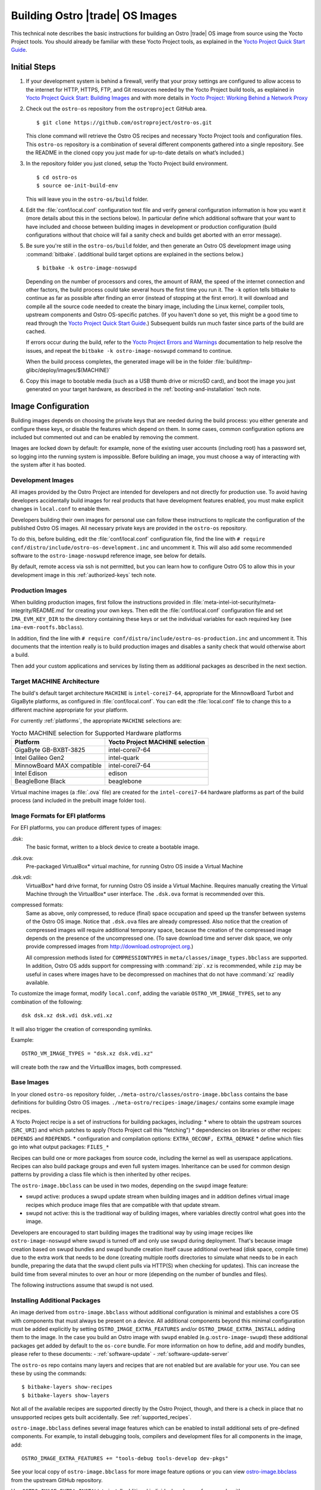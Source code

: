 .. _Building Images:

Building Ostro |trade| OS Images
################################

This technical note describes the basic instructions for building an Ostro |trade| OS image
from source using the Yocto Project tools.  You should already be familiar with these Yocto
Project tools, as explained in the `Yocto Project Quick Start Guide`_. 

.. _`Yocto Project Quick Start Guide`: http://www.yoctoproject.org/docs/current/yocto-project-qs/yocto-project-qs.html

Initial Steps
=============

#. If your development system is behind a firewall, verify that your proxy settings are configured 
   to allow access to the internet for HTTP, HTTPS, FTP, and Git resources needed by 
   the Yocto Project build tools, as  explained in `Yocto Project Quick Start: Building Images`_ 
   and with more details in `Yocto Project: Working Behind a Network Proxy`_

#. Check out the ``ostro-os`` repository from the ``ostroproject`` GitHub area.  ::

   $ git clone https://github.com/ostroproject/ostro-os.git

   This clone command will retrieve the Ostro OS recipes
   and necessary Yocto Project tools and configuration files.  This ``ostro-os`` repository is a 
   combination of several different components gathered into a single repository. See the README 
   in the cloned copy you just made for up-to-date details on what’s included.)
#. In the repository folder you just cloned, setup the Yocto Project build environment. ::

   $ cd ostro-os
   $ source oe-init-build-env

   This will leave you in the ``ostro-os/build`` folder.

#. Edit the :file:`conf/local.conf` configuration text file and verify general configuration information is
   how you want it (more details about this in the sections below). In particular define which additional
   software that your want to have included and choose between building images in development or
   production configuration (build configurations without that choice will fail a sanity check and
   builds get aborted with an error message).

#. Be sure you're still in the ``ostro-os/build`` folder, and then generate an Ostro OS development 
   image using :command:`bitbake`. (additional build target options are explained
   in the sections below.) ::

   $ bitbake -k ostro-image-noswupd

   Depending on the number of processors and cores, the amount of RAM, the speed of the internet connection and
   other factors, the build process could take several hours the first time you run it. The ``-k`` option tells
   bitbake to continue as far as possible after finding an error (instead of stopping at the first error).
   It will download and compile all the source code needed to create the binary image, including the Linux kernel, 
   compiler tools, upstream components and Ostro OS-specific patches.  (If you haven't 
   done so yet, this might be a good time to read through 
   the `Yocto Project Quick Start Guide`_.) Subsequent builds
   run much faster since parts of the build are cached. 
          
   If errors occur during the build, refer to the `Yocto Project Errors and Warnings`_ documentation to help 
   resolve the issues, and repeat the ``bitbake -k ostro-image-noswupd`` command to continue.
   
   When the build process completes, the generated image will be in the folder 
   :file:`build/tmp-glibc/deploy/images/$(MACHINE)`

#. Copy this image to bootable media (such as a USB thumb drive or microSD card), and 
   boot the image you just generated on your target hardware, 
   as described in the :ref:`booting-and-installation` tech note.

.. _`Yocto Project Errors and Warnings`: http://www.yoctoproject.org/docs/current/mega-manual/mega-manual.html#ref-qa-checks
.. _`Yocto Project Quick Start: Building Images`: http://www.yoctoproject.org/docs/current/yocto-project-qs/yocto-project-qs.html#qs-building-images
.. _`Yocto Project: Working Behind a Network Proxy`: https://wiki.yoctoproject.org/wiki/Working_Behind_a_Network_Proxy


Image Configuration
===================

Building images depends on choosing the private keys that are needed
during the build process: you either generate and configure
these keys, or disable the features which depend on them. In some cases,
common configuration options are included but commented out and can
be enabled by removing the comment.

Images are locked down by default: for example, none of
the existing user accounts (including root) has a password set, so
logging into the running system is impossible. Before building an image,
you must choose a way of interacting with the system after it has booted.

.. NOTE: this section introduces the difference between development and production
   images first because it is a choice that must be made before building. Choosing
   architecture, image format and image content are more important than optional
   build tweaks (sstate, removal of old images), so those come last.


Development Images
------------------

All images provided by the Ostro Project are intended for
developers and not directly for production use. To avoid having developers
accidentally build images for real products that have development
features enabled, you must make explicit changes in ``local.conf`` to
enable them.

Developers building their own images for personal use can follow these
instructions to replicate the configuration of the published Ostro OS images. All necessary
private keys are provided in the ``ostro-os`` repository.

To do this, before building,  edit the :file:`conf/local.conf` configuration file,
find the line
with ``# require conf/distro/include/ostro-os-development.inc`` and
uncomment it. This will also add some recommended software to the ``ostro-image-noswupd``
reference image, see below for details.

By default, remote access via ssh is not permitted, but you can learn how to configure
Ostro OS to allow this in your development image in this :ref:`authorized-keys` tech note.

Production Images
-----------------

When building production images, first follow the instructions
provided in :file:`meta-intel-iot-security/meta-integrity/README.md` for creating your own
keys. Then edit the :file:`conf/local.conf` configuration file and
set ``IMA_EVM_KEY_DIR`` to the directory containing
these keys or set the individual variables for each required
key (see ``ima-evm-rootfs.bbclass``).

In addition, find the line
with ``# require conf/distro/include/ostro-os-production.inc`` and
uncomment it. This documents that the intention really is to build
production images and disables a sanity check that would otherwise
abort a build.

Then add your custom applications and services by listing them as
additional packages as described in the next section.


Target MACHINE Architecture
----------------------------

The build's default target architecture ``MACHINE`` is ``intel-corei7-64``, appropriate for the
MinnowBoard Turbot and GigaByte platforms, 
as configured in :file:`conf/local.conf`. 
You can edit the :file:`local.conf` file to change this to a different machine appropriate for your platform. 

For currently :ref:`platforms`, the appropriate ``MACHINE`` selections are:

.. table:: Yocto MACHINE selection for Supported Hardware platforms

    ==========================  ====================================
    Platform                    Yocto Project MACHINE selection
    ==========================  ====================================
    GigaByte GB-BXBT-3825       intel-corei7-64
    Intel Galileo Gen2          intel-quark
    MinnowBoard MAX compatible  intel-corei7-64
    Intel Edison                edison
    BeagleBone Black            beaglebone
    ==========================  ====================================

Virtual machine images (a :file:`.ova` file) are created for the ``intel-corei7-64``  hardware platforms as part 
of the build process (and included in the prebuilt image folder too).


Image Formats for EFI platforms
-------------------------------

For EFI platforms, you can produce different types of images:

.dsk:
    The basic format, written to a block device to create a bootable image.

.dsk.ova:
    Pre-packaged VirtualBox* virtual machine, for running Ostro OS inside
    a Virtual Machine

.dsk.vdi:
    VirtualBox* hard drive format, for running Ostro OS inside a Virtual 
    Machine. Requires manually creating the Virtual Machine through the
    VirtualBox* user interface. The ``.dsk.ova`` format is recommended over
    this.


compressed formats:
    Same as above, only compressed, to reduce (final) space occupation
    and speed up the transfer between systems of the Ostro OS image.
    Notice that ``.dsk.ova`` files are already compressed.
    Also notice that the creation of compressed images will require additional
    temporary space, because the creation of the compressed image depends
    on the presence of the uncompressed one.  (To save download time and
    server disk space, we only provide compressed images
    from http://download.ostroproject.org.)

    All compression methods listed for ``COMPRESSIONTYPES`` in
    ``meta/classes/image_types.bbclass`` are supported. In addition,
    Ostro OS adds support for compressing with :command:`zip`. ``xz``
    is recommended, while ``zip`` may be useful in cases where images
    have to be decompressed on machines that do not have :command:`xz`
    readily available.

To customize the image format, modify ``local.conf``, adding the variable
``OSTRO_VM_IMAGE_TYPES``, set to any combination of the following::

    dsk dsk.xz dsk.vdi dsk.vdi.xz

It will also trigger the creation of corresponding symlinks.

Example::

    OSTRO_VM_IMAGE_TYPES = "dsk.xz dsk.vdi.xz"

will create both the raw and the VirtualBox images, both compressed.


Base Images
-----------

In your cloned ``ostro-os`` repository folder, ``./meta-ostro/classes/ostro-image.bbclass``
contains the base definitions for building Ostro OS images. ``./meta-ostro/recipes-image/images/``
contains some example image recipes.

A Yocto Project recipe is a set of instructions for building packages, including:
* where to obtain the upstream sources (``SRC_URI``) and which patches to apply (Yocto Project call this "fetching")
* dependencies on libraries or other recipes: ``DEPENDS`` and ``RDEPENDS``.
* configuration and compilation options: ``EXTRA_OECONF, EXTRA_OEMAKE``
* define which files go into what output packages: ``FILES_*``

Recipes can build one or more packages from source code, including the kernel as well as userspace applications.
Recipes can also build package groups and even full system images. Inheritance can be used for 
common design patterns by providing a class file which is then inherited by other recipes.


The ``ostro-image.bbclass`` can be used in two modes, depending on the ``swupd`` image feature:

* swupd active: produces a swupd update stream when building images and in
  addition defines virtual image recipes which produce image files that are
  compatible with that update stream.
* swupd not active: this is the traditional way of building images, where
  variables directly control what goes into the image.

Developers are encouraged to start building images the traditional way
by using image recipes like ``ostro-image-noswupd`` where swupd is
turned off and only use swupd during deployment. 
That's because image creation based on swupd bundles and swupd bundle
creation itself cause additional overhead (disk space, compile time)
due to the extra work that needs to be done (creating multiple rootfs
directories to simulate what needs to be in each bundle, preparing the
data that the swupd client pulls via HTTP(S) when checking for
updates). This can increase the build time from several minutes to
over an hour or more (depending on the number of bundles and files).

The following instructions assume that swupd is not used.

.. TODO: document how to configure swupd once it is better understood
   and tested.

.. TODO: document how to create custom image recipes based on ostro-image.bbclass.

.. _`ostro-image.bbclass`: https://github.com/ostroproject/meta-ostro/blob/master/meta-ostro/classes/ostro-image.bbclass

Installing Additional Packages
------------------------------

An image derived from ``ostro-image.bbclass`` without additional
configuration is minimal and establishes a core OS with components
that must always be present on a device. All additional components beyond
this minimal configuration must be added explicitly by setting
``OSTRO_IMAGE_EXTRA_FEATURES`` and/or ``OSTRO_IMAGE_EXTRA_INSTALL`` adding them
to the image. In the case you build an Ostro image with ``swupd`` enabled
(e.g.:``ostro-image-swupd``) these additional packages get added by default to the
``os-core`` bundle. For more information on how to define, add and modify bundles,
please refer to these documents:
- :ref:`software-update`
- :ref:`software-update-server`

The ``ostro-os`` repo contains many layers and recipes that are not enabled
but are available for your use. You can see these by using the commands::

   $ bitbake-layers show-recipes
   $ bitbake-layers show-layers

Not all of the available recipes are supported directly by the Ostro
Project, though, and there is a check in place that no unsupported
recipes gets built accidentally. See :ref:`supported_recipes`.

``ostro-image.bbclass`` defines several image features which can be enabled
to install additional sets of pre-defined components. For example, to install debugging
tools, compilers and development files for all components in the image, add::

    OSTRO_IMAGE_EXTRA_FEATURES += "tools-debug tools-develop dev-pkgs"

See your local copy of ``ostro-image.bbclass`` for more image feature options or
you can view `ostro-image.bbclass`_ from the upstream GitHub repository.

Use ``OSTRO_IMAGE_EXTRA_INSTALL`` to install additional individual packages,
for example with::

    OSTRO_IMAGE_EXTRA_INSTALL += "strace"

Alternatively, ``CORE_IMAGE_EXTRA_INSTALL`` can also be used. The
difference is that this will also affect the initramfs images, which is
often not intended.

The example ``ostro-image-noswupd`` is defined such that its default
content corresponds to ``ostro-image-swupd``. It is possible to
reconfigure it so that it matches ``ostro-image-swupd-dev``::

    OSTRO_IMAGE_NOSWUPD_EXTRA_FEATURES_append = "${OSTRO_IMAGE_FEATURES_DEV}"
    OSTRO_IMAGE_NOSWUPD_EXTRA_INSTALL_append = "${OSTRO_IMAGE_INSTALL_DEV}"


Adding a Custom Layer in Ostro OS
---------------------------------

.. _`Creating Your Own Layer`: http://www.yoctoproject.org/docs/current/mega-manual/mega-manual.html#creating-your-own-layer
.. _`Open Embedded Layers Index`:  http://layers.openembedded.org/layerindex/branch/master/layers/

The Yocto Project documentation explains the steps you'd follow for `Creating Your Own Layer`_. 

#. Within your
   cloned copy of ``ostro-os``, here's how you can easily add a custom layer into your Ostro OS build::

      $ git clone <meta-custom-layer-name>     # clone the git repo for your custom layer 
      $ source oe-init-build-env               # initialize the build environment 

#. Use the ``bitbake-layers`` command to manipulate the ``bblayers.conf`` file for you::

     $ bitbake-layers add-layer meta-custom-layer-name 
     $ bitbake-layers show-layers                        # verify bitbake sees the layer

   or alternatively, you can manually edit your ``conf/bblayers.conf`` file and add a line to add the layer::

      BBLAYERS += "/PATH/TO/LAYERS/meta-custom-layer-name"

#. If this new layer depends on others that aren't already included in the build, you'll 
   need to add additional ``BBLAYERS += "..."`` lines (either manually or by using
   the ``bitbake-layers add-layer`` command)

#. Add this to the end of your ``conf/local.conf`` file::

      OSTRO_IMAGE_EXTRA_INSTALL += "one or more recipes from custom-layer-name"

#. And with that, we're ready to do a build::

   $ bitbake -k ostro-image-noswupd       # for example

If errors occur during the build, refer to the `Yocto Project Errors and Warnings`_ documentation to help 
resolve the issues, and repeat the ``bitbake -k ostro-image-noswupd`` command to continue.

.. _supported_recipes:

Whitelisting a Recipe
---------------------

The `Open Embedded Layers Index`_ is a database that's searchable by layer and recipe name.  For example
if you wanted to add ``opencv`` (open computer vision layer) you can find the recipe there and also a list
of other layers it depends on.

Only specific recipes from the layers in meta-openembedded are
supported in combination with Ostro OS, even though all of
meta-openembedded gets imported into the ``ostro-os`` combined repository. 
Ostro OS maintains a list of these supported recipes in the
`meta-ostro/conf/distro/include/ostro-supported-recipes.txt` file.

To use recipes from meta-openembedded or any other layer, they must be
added to that file for officially supported ones or in some
additional, personal file(s).  See the
`meta-ostro/classes/supported-recipes.bbclass` for detailed
information about this mechanism.

For example, you can add the ``tcpdump`` recipe to your default image (from the ``meta-networking`` layer) 
by adding these lines to your ``local.conf`` file::

   SUPPORTED_RECIPES_append = " ${TOPDIR}/conf/my-supported-recipes.txt"
   OSTRO_IMAGE_EXTRA_INSTALL += "tcpdump"

`conf/my-supported-recipes.txt` must get created such that it
specifies the recipe and from which "collection" (collections are named
slightly differently than layers and have to be used here because
layer names are not available internally) it is expected to come::

  echo tcpdump@networking-layer >>conf/my-supported-recipes.txt

Here `networking-layer` is the collection defined by the
`meta-networking` layer. However, in practice for local, private
builds it is easier to disable the check and only create such
additional files when working on a custom distro derived from Ostro OS
(see below).

Builds which depend on recipes that were not declared as supported in
some file get aborted directly at the start with a message that
assists in adding such entries, so there is no need to look up
collection names manually.

Here is the message for this example, quoted completely because it
includes the instructions for dealing with the situation::

  ERROR: The following unsupported recipes are required for the build:
    tcpdump@networking-layer (would be supported in workspacelayer)
  
  Each unsupported recipe is identified by the recipe name and the collection
  in which it occurs and has to be marked as supported (see below) using that
  format. Typically each layer has exactly one collection.
  
  Here are the dependency chains (including DEPENDS and RDEPENDS)
  which include one or more of the unsupported recipes. -> means "depends on"
  and * marks unsupported recipes:
    ostro-image-noswupd -> *tcpdump
  
  To avoid this message, several options exist:
  * Disable the check with SUPPORTED_RECIPES_CHECK = "" in local.conf.
  * Add the unsupported recipes to one of the following files:
    /work/meta-ostro/meta-ostro/conf/distro/include/ostro-supported-recipes.txt
    Regular expressions are supported on both sides of the @ separator.
  * If the recipe is supported in some other layer, disable the unsupported one
    with BBMASK.
  * Create a new file which lists the unsupported recipes and extend SUPPORTED_RECIPES:
      SUPPORTED_RECIPES_append = " <path>/recipes-supported-by-me.txt"
    See meta-ostro/conf/layer.conf and ostro.conf for an example how the path can be
    derived automatically. The expectation is that SUPPORTED_RECIPES gets set in
    distro configuration files, depending on the support provided by the distro
    creator.
  * Check the dependency chain(s) to see why a recipe gets pulled in and perhaps
    change recipe configurations or image content to avoid pulling in undesired
    components.
    'bitbake -g <build target>' produces .dot files showing these dependencies.

Creating a "tcpdump" recipe in the local workspace with ``devtool``
would be okay because there is an entry in `supported-recipes.bbclass`
which already allows such recipes in a build.

Accelerating Build Time Using Shared-State Files Cache
------------------------------------------------------

As explained in the `Yocto Project Shared State Cache documentation`_, by design
the build system builds everything from scratch unless it can determine that
parts do not need to be rebuilt. The Yocto Project shared state code supports
incremental builds and attempts to accelerate build time through the use
of prebuilt data cache objects configured with the ``SSTATE_MIRRORS`` setting.

By default, this ``SSTATE_MIRRORS`` configuration is enabled in :file:`conf/local.conf`
but can be disabled (if desired) by commenting the ``SSTATE_MIRRORS`` line
in your :file:`conf/local.conf` file, as shown here::

   # Example for Ostro OS setup, recommended to use it:
   #SSTATE_MIRRORS ?= "file://.* http://download.ostroproject.org/sstate/ostro-os/PATH"

 

.. _Yocto Project Shared State Cache documentation: http://www.yoctoproject.org/docs/2.0/mega-manual/mega-manual.html#shared-state-cache


Removing Previous Image to Save Disk Space
------------------------------------------

Every image built gets copied into the deploy directory. As you're developing,
these repeated builds will start accumulating and use up more and more
disk space. You can save disk space by removing previous images after the
new one is successfully built by adding (or uncommenting) this line in your
:file:`local.conf`: ``RM_OLD_IMAGE = "1"``
